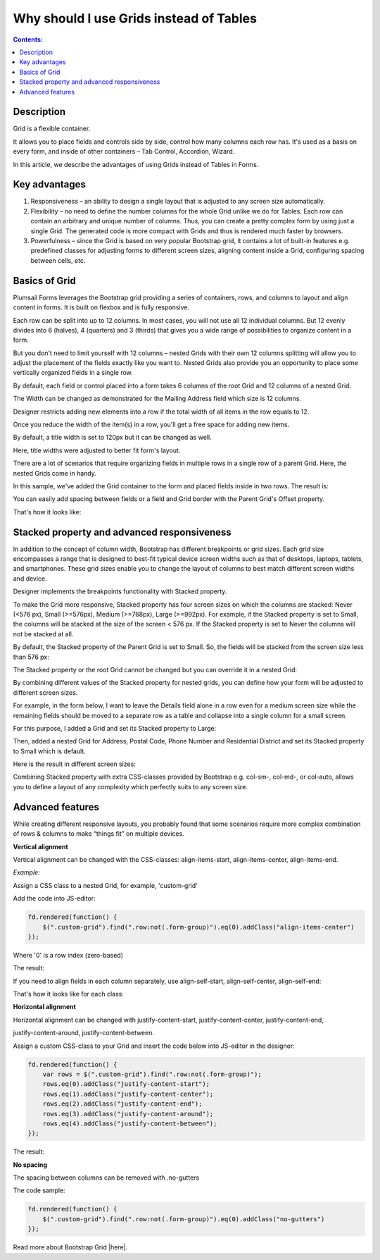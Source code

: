 Why should I use Grids instead of Tables
==================================================

.. contents:: Contents:
 :local:
 :depth: 1
 
Description
--------------------------------------------------
Grid is a flexible container.  

It allows you to place fields and controls side by side, control how many columns each row has. It's used as a basis on every form, and inside of other containers – Tab Control, Accordion, Wizard.  

In this article, we describe the advantages of using Grids instead of Tables in Forms. 

Key advantages
--------------------------------------------------
1. Responsiveness – an ability to design a single layout that is adjusted to any screen size automatically.  

2. Flexibility – no need to define the number columns for the whole Grid unlike we do for Tables. Each row can contain an arbitrary and unique number of columns. Thus, you can create a pretty complex form by using just a single Grid. The generated code is more compact with Grids and thus is rendered much faster by browsers. 

3. Powerfulness – since the Grid is based on very popular Bootstrap grid, it contains a lot of built-in features e.g. predefined classes for adjusting forms to different screen sizes, aligning content inside a Grid, configuring spacing between cells, etc. 

|pic1|

.. |pic1| image:: ../images/how-to/grid-advantages/ScreenSizeChange.gif
   :alt: Result gif

Basics of Grid
--------------------------------------------------
Plumsail Forms leverages the Bootstrap grid providing a series of containers, rows, and columns to layout and align content in forms. It is built on flexbox and is fully responsive.  

Each row can be split into up to 12 columns. In most cases, you will not use all 12 individual columns. But 12 evenly divides into 6 (halves), 4 (quarters) and 3 (thirds) that gives you a wide range of possibilities to organize content in a form. 

|pic2|

.. |pic2| image:: ../images/how-to/grid-advantages/Columns.png
   :alt: Columns

But you don't need to limit yourself with 12 columns – nested Grids with their own 12 columns splitting will allow you to adjust the placement of the fields exactly like you want to. Nested Grids also provide you an opportunity to place some vertically organized fields in a single row. 

|pic3|

.. |pic3| image:: ../images/how-to/grid-advantages/Nested.png
   :alt: Nested

By default, each field or control placed into a form takes 6 columns of the root Grid and 12 columns of a nested Grid. 

|pic4|

.. |pic4| image:: ../images/how-to/grid-advantages/ControlWidth.png
   :alt: Control width


The Width can be changed as demonstrated for the Mailing Address field which size is 12 columns. 

|pic5|

.. |pic5| image:: ../images/how-to/grid-advantages/MailingAddress.png
   :alt: Mailing address

Designer restricts adding new elements into a row if the total width of all items in the row equals to 12. 

|pic6|

.. |pic6| image:: ../images/how-to/grid-advantages/DesignerRestriction.png
   :alt: Designer restriction

Once you reduce the width of the item(s) in a row, you'll get a free space for adding new items. 

|pic7|

.. |pic7| image:: ../images/how-to/grid-advantages/DesignerRestrictionOvercome.png
   :alt: Designer restriction overcome

By default, a title width is set to 120px but it can be changed as well. 

|pic8|

.. |pic8| image:: ../images/how-to/grid-advantages/TitleWidth.png
   :alt: Title width

Here, title widths were adjusted to better fit form's layout. 

|pic9|

.. |pic9| image:: ../images/how-to/grid-advantages/TitleWidthAdjusted.png
   :alt: Title width adjusted

There are a lot of scenarios that require organizing fields in multiple rows in a single row of a parent Grid. Here, the nested Grids come in handy.    

|pic10|

.. |pic10| image:: ../images/how-to/grid-advantages/NestedHandy.png
   :alt: Nested handy

In this sample, we've added the Grid container to the form and placed fields inside in two rows. The result is:

|pic11|

.. |pic11| image:: ../images/how-to/grid-advantages/FieldsInTwoRows.png
   :alt: Fields in two rows

You can easily add spacing between fields or a field and Grid border with the Parent Grid's Offset property. 

|pic12|

.. |pic12| image:: ../images/how-to/grid-advantages/OffsetProperty.png
   :alt: Offset property

That's how it looks like: 

|pic13|

.. |pic13| image:: ../images/how-to/grid-advantages/Offset.png
   :alt: Offset

Stacked property and advanced responsiveness 
--------------------------------------------------

In addition to the concept of column width, Bootstrap has different breakpoints or grid sizes. Each grid size encompasses a range that is designed to best-fit typical device screen widths such as that of desktops, laptops, tablets, and smartphones. These grid sizes enable you to change the layout of columns to best match different screen widths and device. 

Designer implements the breakpoints functionality with Stacked property. 

To make the Grid more responsive, Stacked property has four screen sizes on which the columns are stacked: Never (<576 px), Small (>=576px), Medium (>=768px), Large (>=992px).  For example, if the Stacked property is set to Small, the columns will be stacked at the size of the screen < 576 px. If the Stacked property is set to Never the columns will not be stacked at all. 

By default, the Stacked property of the Parent Grid is set to Small. So, the fields will be stacked from the screen size less than 576 px: 

|pic14|

.. |pic14| image:: ../images/how-to/grid-advantages/FieldsNotStacked.png
   :alt: Fields not stacked

|pic15|

.. |pic15| image:: ../images/how-to/grid-advantages/FieldsStacked.png
   :alt: Fields stacked

The Stacked property or the root Grid cannot be changed but you can override it in a nested Grid:

|pic16|

.. |pic16| image:: ../images/how-to/grid-advantages/StackedPropertyOverride.png
   :alt: Stacked property override

By combining different values of the Stacked property for nested grids, you can define how your form will be adjusted to different screen sizes.  

For example, in the form below, I want to leave the Details field alone in a row even for a medium screen size while the remaining fields should be moved to a separate row as a table and collapse into a single column for a small screen.  

For this purpose, I added a Grid and set its Stacked property to Large: 

|pic17|

.. |pic17| image:: ../images/how-to/grid-advantages/StackedPropertyLarge.png
   :alt: Stacked property large

Then, added a nested Grid for Address, Postal Code, Phone Number and Residential District and set its Stacked property to Small which is default.

|pic18|

.. |pic18| image:: ../images/how-to/grid-advantages/StackedPropertySmall.png
   :alt: Stacked property small

Here is the result in different screen sizes:

|pic19|

.. |pic19| image:: ../images/how-to/grid-advantages/ScreenSizeLarge.png
   :alt: Screen size large

|pic20|

.. |pic20| image:: ../images/how-to/grid-advantages/ScreenSizeMedium.png
   :alt: Screen size medium

|pic21|

.. |pic21| image:: ../images/how-to/grid-advantages/ScreenSizeSmall.png
   :alt: Screen size small

Combining Stacked property with extra CSS-classes provided by Bootstrap e.g. col-sm-, col-md-, or col-auto, allows you to define a layout of any complexity which perfectly suits to any screen size.

Advanced features
--------------------------------------------------
While creating different responsive layouts, you probably found that some scenarios require more complex combination of rows & columns to make “things fit” on multiple devices. 

**Vertical alignment** 

Vertical alignment can be changed with the CSS-classes: align-items-start, align-items-center, align-items-end.  

*Example:* 
 
Assign a CSS class to a nested Grid, for example, 'custom-grid' 

Add the code into JS-editor:  

.. code-block:: javascript

    fd.rendered(function() { 
        $(".custom-grid").find(".row:not(.form-group)").eq(0).addClass("align-items-center") 
    });     

Where '0' is a row index (zero-based) 

The result: 

|pic22|

.. |pic22| image:: ../images/how-to/grid-advantages/AlignItemsCenter.png
   :alt: Align items center

If you need to align fields in each column separately, use align-self-start, align-self-center, align-self-end: 

|pic23|

.. |pic23| image:: ../images/how-to/grid-advantages/AlignSelfCenter.png
   :alt: Align self center

That's how it looks like for each class: 

|pic24|

.. |pic24| image:: ../images/how-to/grid-advantages/AlignSelf.png
   :alt: Align self

**Horizontal alignment** 

Horizontal alignment can be changed with justify-content-start, justify-content-center, justify-content-end, 

justify-content-around, justify-content-between.   

Assign a custom CSS-class to your Grid and insert the code below into JS-editor in the designer:

.. code-block:: javascript

    fd.rendered(function() { 
        var rows = $(".custom-grid").find(".row:not(.form-group)"); 
        rows.eq(0).addClass("justify-content-start"); 
        rows.eq(1).addClass("justify-content-center"); 
        rows.eq(2).addClass("justify-content-end"); 
        rows.eq(3).addClass("justify-content-around"); 
        rows.eq(4).addClass("justify-content-between"); 
    }); 

The result:

|pic25|

.. |pic25| image:: ../images/how-to/grid-advantages/HorizontalAlignment.png
   :alt: Horizontal alignment

**No spacing**

The spacing between columns can be removed with .no-gutters 

The code sample: 

.. code-block:: javascript

    fd.rendered(function() { 
        $(".custom-grid").find(".row:not(.form-group)").eq(0).addClass("no-gutters") 
    }); 

|pic26|

.. |pic26| image:: ../images/how-to/grid-advantages/NoSpacing.png
   :alt: No spacing


Read more about Bootstrap Grid |here|.

.. |here| raw:: html

   <a href="https://getbootstrap.com/docs/4.0/layout/grid/" target="_blank">here</a>

